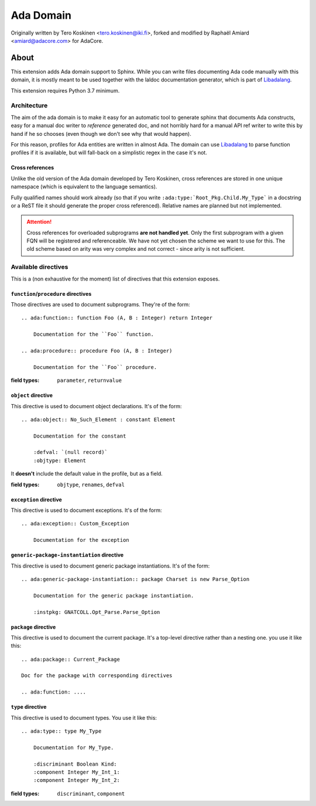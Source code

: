 ==========
Ada Domain
==========

Originally written by Tero Koskinen <tero.koskinen@iki.fi>, forked and modified
by Raphaël Amiard <amiard@adacore.com> for AdaCore.

About
=====

This extension adds Ada domain support to Sphinx. While you can write files
documenting Ada code manually with this domain, it is mostly meant to be used
together with the laldoc documentation generator, which is part of
`Libadalang`_.

This extension requires Python 3.7 minimum.

Architecture
------------

The aim of the ada domain is to make it easy for an automatic tool to generate
sphinx that documents Ada constructs, easy for a manual doc writer to
*reference* generated doc, and not horribly hard for a manual API ref writer to
write this by hand if he so chooses (even though we don't see why that would
happen).

For this reason, profiles for Ada entities are written in almost Ada. The
domain can use `Libadalang`_ to parse function profiles if it is available, but
will fall-back on a simplistic regex in the case it's not.

Cross references
^^^^^^^^^^^^^^^^

Unlike the old version of the Ada domain developed by Tero Koskinen, cross
references are stored in one unique namespace (which is equivalent to the
language semantics).

Fully qualified names should work already (so that if you write
``:ada:type:`Root_Pkg.Child.My_Type``` in a docstring or a ReST file it should
generate the proper cross referenced). Relative names are planned but not
implemented.

.. attention:: Cross references for overloaded subprograms **are not handled
    yet**. Only the first subprogram with a given FQN will be registered and
    referenceable. We have not yet chosen the scheme we want to use for this.
    The old scheme based on arity was very complex and not correct - since
    arity is not sufficient.

Available directives
--------------------

This is a (non exhaustive for the moment) list of directives that this
extension exposes.

``function``/``procedure`` directives
^^^^^^^^^^^^^^^^^^^^^^^^^^^^^^^^^^^^^

Those directives are used to document subprograms. They're of the form::

    .. ada:function:: function Foo (A, B : Integer) return Integer

        Documentation for the ``Foo`` function.

    .. ada:procedure:: procedure Foo (A, B : Integer)

        Documentation for the ``Foo`` procedure.

:field types: ``parameter``, ``returnvalue``

``object`` directive
^^^^^^^^^^^^^^^^^^^^

This directive is used to document object declarations. It's of the form::

    .. ada:object:: No_Such_Element : constant Element

        Documentation for the constant

        :defval: `(null record)`
        :objtype: Element

It **doesn't** include the default value in the profile, but as a field.

:field types: ``objtype``, ``renames``, ``defval``

``exception`` directive
^^^^^^^^^^^^^^^^^^^^^^^

This directive is used to document exceptions. It's of the form::

    .. ada:exception:: Custom_Exception

        Documentation for the exception

``generic-package-instantiation`` directive
^^^^^^^^^^^^^^^^^^^^^^^^^^^^^^^^^^^^^^^^^^^

This directive is used to document generic package instantiations. It's of the form::


    .. ada:generic-package-instantiation:: package Charset is new Parse_Option

        Documentation for the generic package instantiation.

        :instpkg: GNATCOLL.Opt_Parse.Parse_Option

``package`` directive
^^^^^^^^^^^^^^^^^^^^^

This directive is used to document the current package. It's a top-level
directive rather than a nesting one. you use it like this::

    .. ada:package:: Current_Package

    Doc for the package with corresponding directives

    .. ada:function: ....

``type`` directive
^^^^^^^^^^^^^^^^^^

This directive is used to document types. You use it like this::

    .. ada:type:: type My_Type

        Documentation for My_Type.

        :discriminant Boolean Kind:
        :component Integer My_Int_1:
        :component Integer My_Int_2:

:field types: ``discriminant``, ``component``

.. _Libadalang: https://github.com/AdaCore/libadalang

